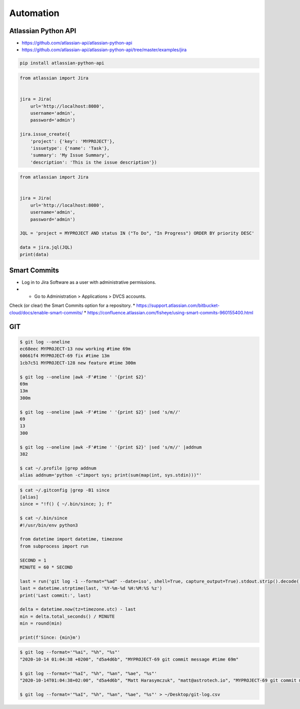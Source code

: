 **********
Automation
**********


Atlassian Python API
====================
* https://github.com/atlassian-api/atlassian-python-api
* https://github.com/atlassian-api/atlassian-python-api/tree/master/examples/jira

.. code-block:: sh

    pip install atlassian-python-api

.. code-block:: python

    from atlassian import Jira


    jira = Jira(
        url='http://localhost:8080',
        username='admin',
        password='admin')

    jira.issue_create({
        'project': {'key': 'MYPROJECT'},
        'issuetype': {'name': 'Task'},
        'summary': 'My Issue Summary',
        'description': 'This is the issue description'})

.. code-block:: python

    from atlassian import Jira


    jira = Jira(
        url='http://localhost:8080',
        username='admin',
        password='admin')

    JQL = 'project = MYPROJECT AND status IN ("To Do", "In Progress") ORDER BY priority DESC'

    data = jira.jql(JQL)
    print(data)


Smart Commits
=============
* Log in to Jira Software as a user with administrative permissions.
* * Go to Administration > Applications > DVCS accounts.
Check (or clear) the Smart Commits option for a repository.
* https://support.atlassian.com/bitbucket-cloud/docs/enable-smart-commits/
* https://confluence.atlassian.com/fisheye/using-smart-commits-960155400.html

.. code-block:: text
    :caption: Jira

    MYPROJECT-13 #comment corrected indent issue
    MYPROJECT-13 #time 1w 2d 4h 30m Total work logged
    MYPROJECT-13 #time 360m Total work logged
    MYPROJECT-13 #close Fixed this today
    MYPROJECT-13 #start-progress Fixed this today
    MYPROJECT-13 #start-review Fixed this today
    MYPROJECT-13 #time 2d 5h #comment Task completed ahead of schedule #resolve
    MYPROJECT-13 #comment Imagine that this is a really, and I mean really, long comment #time 2d 5h
    MYPROJECT-13 MYPROJECT-69 MYPROJECT-128 #resolve
    MYPROJECT-13 MYPROJECT-69 MYPROJECT-128 #resolve #time 2d 5h #comment Task completed ahead of schedule

.. code-block:: text
    :caption: Crucible

    Fix a bug +review CR-MYPROJECT
    Fix a bug +review CR-MYPROJECT @mwatney @jtwardowski
    Implement rework on past work +review CR-MYPROJECT-69

.. todo:: Smart commits images


GIT
===
.. code-block:: console

    $ git log --oneline
    ec68eec MYPROJECT-13 now working #time 69m
    60661f4 MYPROJECT-69 fix #time 13m
    1cb7c51 MYPROJECT-128 new feature #time 300m

    $ git log --oneline |awk -F'#time ' '{print $2}'
    69m
    13m
    300m

    $ git log --oneline |awk -F'#time ' '{print $2}' |sed 's/m//'
    69
    13
    300

    $ git log --oneline |awk -F'#time ' '{print $2}' |sed 's/m//' |addnum
    382

    $ cat ~/.profile |grep addnum
    alias addnum='python -c"import sys; print(sum(map(int, sys.stdin)))"'

.. code-block:: console

    $ cat ~/.gitconfig |grep -B1 since
    [alias]
    since = "!f() { ~/.bin/since; }; f"

    $ cat ~/.bin/since
    #!/usr/bin/env python3

    from datetime import datetime, timezone
    from subprocess import run

    SECOND = 1
    MINUTE = 60 * SECOND

    last = run('git log -1 --format="%ad" --date=iso', shell=True, capture_output=True).stdout.strip().decode()
    last = datetime.strptime(last, '%Y-%m-%d %H:%M:%S %z')
    print('Last commit:', last)

    delta = datetime.now(tz=timezone.utc) - last
    min = delta.total_seconds() / MINUTE
    min = round(min)

    print(f'Since: {min}m')

.. code-block:: console

    $ git log --format='"%ai", "%h", "%s"'
    "2020-10-14 01:04:38 +0200", "d5a4d6b", "MYPROJECT-69 git commit message #time 69m"

    $ git log --format='"%aI", "%h", "%an", "%ae", "%s"'
    "2020-10-14T01:04:38+02:00", "d5a4d6b", "Matt Harasymczuk", "matt@astrotech.io", "MYPROJECT-69 git commit message #time 69m"

    $ git log --format='"%aI", "%h", "%an", "%ae", "%s"' > ~/Desktop/git-log.csv

.. code-block:: sh
    :caption: .git/hooks/prepare-commit-msg

    #!/bin/sh
    #
    # @author Matt Harasymczuk <matt@astrotech.io>
    # @since 2012-10-23
    # @updated 2020-11-15
    #
    # This simple hook gets Jira issue ID from the branch you are currently committing to.
    # If you used Jira development panel "Create Branch", your branch name should be:
    # "feature/MYPROJECT-69-some-issue-summary" and in such case it would get "MYPROJECT-69".
    # Then hook prepends issue ID to your current commit message linking commit and Jira issue together.
    # You'll never forget about adding issue id to the commit message anymore! :}
    #
    # To install hook just put following script (with comment) in ".git/hooks/prepare-commit-msg"
    # On *nix machines (macOS, Linux, etc) add executable rights: ``chmod +x .git/hooks/prepare-commit-msg``
    # That's it. You can commit to test if it works. Remember before committing to check out branch
    # with proper name, such as: "feature/MYPROJECT-69-some-issue-summary".

    COMMIT_MSG_FILE=$1
    COMMIT_SOURCE=$2
    COMMIT_HASH=$3

    issuekey=$(git symbolic-ref HEAD |egrep --only-matching '[A-Z]{2,10}-[0-9]{1,6}')
    message=$(cat $1)


    if [ -z "$issuekey" ]; then
        echo "You are currently on a branch without JIRA issue ID in its name."
        echo "Changes were not committed."
        echo "If you want to commit anyway, just remove executable rights for this hook:"
        echo "chmod -x .git/hooks/prepare-commit-msg"
        echo "But remember to re-enable it later on, by executing:"
        echo "chmod +x .git/hooks/prepare-commit-msg"
        exit 1
    else
       echo "$issuekey $message" > $COMMIT_MSG_FILE
    fi
